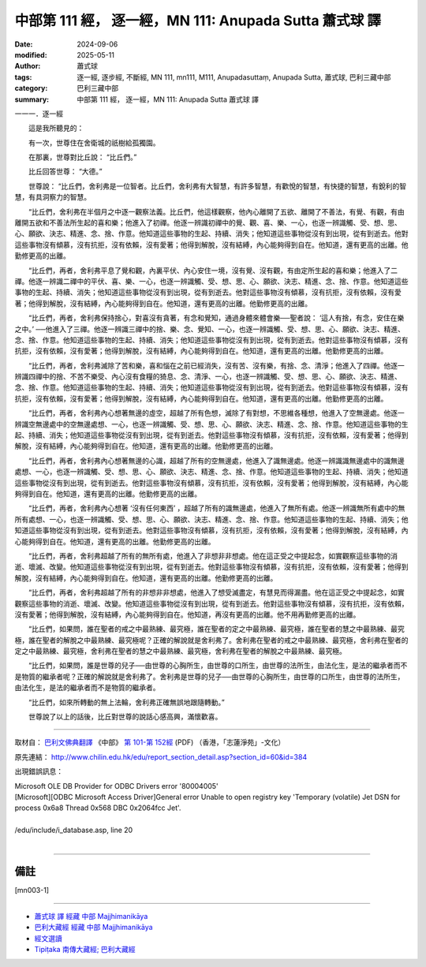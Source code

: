 中部第 111 經， 逐一經，MN 111: Anupada Sutta 蕭式球 譯
==========================================================

:date: 2024-09-06
:modified: 2025-05-11
:author: 蕭式球
:tags: 逐一經, 逐步經, 不斷經, MN 111, mn111, M111, Anupadasuttaṃ, Anupada Sutta, 蕭式球, 巴利三藏中部
:category: 巴利三藏中部
:summary: 中部第 111 經， 逐一經，MN 111: Anupada Sutta 蕭式球 譯



一一一．逐一經

　　這是我所聽見的：

　　有一次，世尊住在舍衛城的祇樹給孤獨園。

　　在那裏，世尊對比丘說： “比丘們。”

　　比丘回答世尊： “大德。”

　　世尊說： “比丘們，舍利弗是一位智者。比丘們，舍利弗有大智慧，有許多智慧，有歡悅的智慧，有快捷的智慧，有銳利的智慧，有具洞察力的智慧。

　　“比丘們，舍利弗在半個月之中逐一觀察法義。比丘們，他這樣觀察，他內心離開了五欲、離開了不善法，有覺、有觀，有由離開五欲和不善法所生起的喜和樂；他進入了初禪。他逐一辨識初禪中的覺、觀、喜、樂、一心，也逐一辨識觸、受、想、思、心、願欲、決志、精進、念、捨、作意。他知道這些事物的生起、持續、消失；他知道這些事物從沒有到出現，從有到逝去。他對這些事物沒有傾慕，沒有抗拒，沒有依賴，沒有愛著；他得到解脫，沒有結縛，內心能夠得到自在。他知道，還有更高的出離。他勤修更高的出離。

　　“比丘們，再者，舍利弗平息了覺和觀，內裏平伏、內心安住一境，沒有覺、沒有觀，有由定所生起的喜和樂；他進入了二禪。他逐一辨識二禪中的平伏、喜、樂、一心，也逐一辨識觸、受、想、思、心、願欲、決志、精進、念、捨、作意。他知道這些事物的生起、持續、消失；他知道這些事物從沒有到出現，從有到逝去。他對這些事物沒有傾慕，沒有抗拒，沒有依賴，沒有愛著；他得到解脫，沒有結縛，內心能夠得到自在。他知道，還有更高的出離。他勤修更高的出離。

　　“比丘們，再者，舍利弗保持捨心，對喜沒有貪著，有念和覺知，通過身體來體會樂──聖者說： ‘這人有捨，有念，安住在樂之中。’ ──他進入了三禪。他逐一辨識三禪中的捨、樂、念、覺知、一心，也逐一辨識觸、受、想、思、心、願欲、決志、精進、念、捨、作意。他知道這些事物的生起、持續、消失；他知道這些事物從沒有到出現，從有到逝去。他對這些事物沒有傾慕，沒有抗拒，沒有依賴，沒有愛著；他得到解脫，沒有結縛，內心能夠得到自在。他知道，還有更高的出離。他勤修更高的出離。

　　“比丘們，再者，舍利弗滅除了苦和樂，喜和惱在之前已經消失，沒有苦、沒有樂，有捨、念、清淨；他進入了四禪。他逐一辨識四禪中的捨、不苦不樂受、內心沒有食糧的猗息、念、清淨、一心，也逐一辨識觸、受、想、思、心、願欲、決志、精進、念、捨、作意。他知道這些事物的生起、持續、消失；他知道這些事物從沒有到出現，從有到逝去。他對這些事物沒有傾慕，沒有抗拒，沒有依賴，沒有愛著；他得到解脫，沒有結縛，內心能夠得到自在。他知道，還有更高的出離。他勤修更高的出離。

　　“比丘們，再者，舍利弗內心想著無邊的虛空，超越了所有色想，滅除了有對想，不思維各種想，他進入了空無邊處。他逐一辨識空無邊處中的空無邊處想、一心，也逐一辨識觸、受、想、思、心、願欲、決志、精進、念、捨、作意。他知道這些事物的生起、持續、消失；他知道這些事物從沒有到出現，從有到逝去。他對這些事物沒有傾慕，沒有抗拒，沒有依賴，沒有愛著；他得到解脫，沒有結縛，內心能夠得到自在。他知道，還有更高的出離。他勤修更高的出離。

　　“比丘們，再者，舍利弗內心想著無邊的心識，超越了所有的空無邊處，他進入了識無邊處。他逐一辨識識無邊處中的識無邊處想、一心，也逐一辨識觸、受、想、思、心、願欲、決志、精進、念、捨、作意。他知道這些事物的生起、持續、消失；他知道這些事物從沒有到出現，從有到逝去。他對這些事物沒有傾慕，沒有抗拒，沒有依賴，沒有愛著；他得到解脫，沒有結縛，內心能夠得到自在。他知道，還有更高的出離。他勤修更高的出離。

　　“比丘們，再者，舍利弗內心想著 ‘沒有任何東西’ ，超越了所有的識無邊處，他進入了無所有處。他逐一辨識無所有處中的無所有處想、一心，也逐一辨識觸、受、想、思、心、願欲、決志、精進、念、捨、作意。他知道這些事物的生起、持續、消失；他知道這些事物從沒有到出現，從有到逝去。他對這些事物沒有傾慕，沒有抗拒，沒有依賴，沒有愛著；他得到解脫，沒有結縛，內心能夠得到自在。他知道，還有更高的出離。他勤修更高的出離。

　　“比丘們，再者，舍利弗超越了所有的無所有處，他進入了非想非非想處。他在這正受之中提起念，如實觀察這些事物的消逝、壞滅、改變。他知道這些事物從沒有到出現，從有到逝去。他對這些事物沒有傾慕，沒有抗拒，沒有依賴，沒有愛著；他得到解脫，沒有結縛，內心能夠得到自在。他知道，還有更高的出離。他勤修更高的出離。

　　“比丘們，再者，舍利弗超越了所有的非想非非想處，他進入了想受滅盡定，有慧見而得漏盡。他在這正受之中提起念，如實觀察這些事物的消逝、壞滅、改變。他知道這些事物從沒有到出現，從有到逝去。他對這些事物沒有傾慕，沒有抗拒，沒有依賴，沒有愛著；他得到解脫，沒有結縛，內心能夠得到自在。他知道，再沒有更高的出離。他不用再勤修更高的出離。

　　“比丘們，如果問，誰在聖者的戒之中最熟練、最究極，誰在聖者的定之中最熟練、最究極，誰在聖者的慧之中最熟練、最究極，誰在聖者的解脫之中最熟練、最究極呢？正確的解說就是舍利弗了。舍利弗在聖者的戒之中最熟練、最究極，舍利弗在聖者的定之中最熟練、最究極，舍利弗在聖者的慧之中最熟練、最究極，舍利弗在聖者的解脫之中最熟練、最究極。

　　“比丘們，如果問，誰是世尊的兒子──由世尊的心胸所生，由世尊的口所生，由世尊的法所生，由法化生，是法的繼承者而不是物質的繼承者呢？正確的解說就是舍利弗了。舍利弗是世尊的兒子──由世尊的心胸所生，由世尊的口所生，由世尊的法所生，由法化生，是法的繼承者而不是物質的繼承者。

　　“比丘們，如來所轉動的無上法輪，舍利弗正確無誤地跟隨轉動。”

　　世尊說了以上的話後，比丘對世尊的說話心感高興，滿懷歡喜。

------

取材自： `巴利文佛典翻譯 <https://www.chilin.org/news/news-detail.php?id=202&type=2>`__ 《中部》 `第 101-第 152經 <https://www.chilin.org/upload/culture/doc/1666608331.pdf>`_ (PDF) （香港，「志蓮淨苑」-文化）

原先連結： http://www.chilin.edu.hk/edu/report_section_detail.asp?section_id=60&id=384

出現錯誤訊息：

| Microsoft OLE DB Provider for ODBC Drivers error '80004005'
| [Microsoft][ODBC Microsoft Access Driver]General error Unable to open registry key 'Temporary (volatile) Jet DSN for process 0x6a8 Thread 0x568 DBC 0x2064fcc Jet'.
| 
| /edu/include/i_database.asp, line 20
| 

------

備註
~~~~~~~~

.. [mn003-1] 

------

- `蕭式球 譯 經藏 中部 Majjhimanikāya <{filename}majjhima-nikaaya-tr-by-siu-sk%zh.rst>`__

- `巴利大藏經 經藏 中部 Majjhimanikāya <{filename}majjhima-nikaaya%zh.rst>`__

- `經文選讀 <{filename}/articles/canon-selected/canon-selected%zh.rst>`__ 

- `Tipiṭaka 南傳大藏經; 巴利大藏經 <{filename}/articles/tipitaka/tipitaka%zh.rst>`__


..
  2025-05-11; created on 2024-09-06
